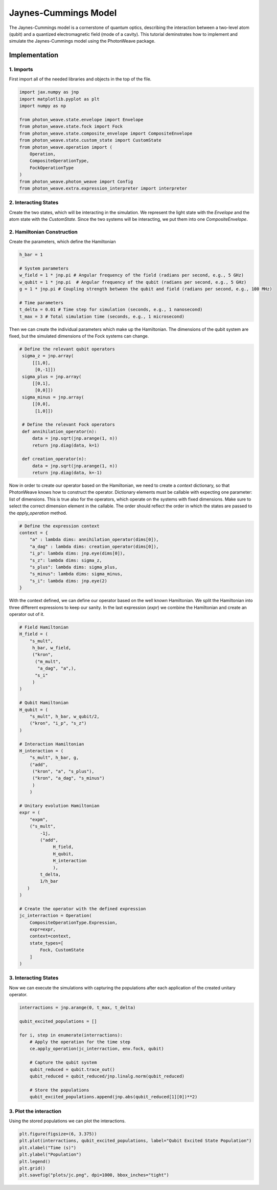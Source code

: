 Jaynes-Cummings Model
=====================

The Jaynes-Cummings model is a cornerstone of quantum optics, describing the interaction between a two-level atom (qubit) and a quantized electromagnetic field (mode of a cavity). This tutorial deminstrates how to implement and simulate the Jaynes-Cummings model using the PhotonWeave package.

Implementation
---------

1. Imports
^^^^^^^^^^
First import all of the needed libraries and objects in the top of the file.

.. code:: python

    import jax.numpy as jnp
    import matplotlib.pyplot as plt
    import numpy as np
    
    from photon_weave.state.envelope import Envelope
    from photon_weave.state.fock import Fock
    from photon_weave.state.composite_envelope import CompositeEnvelope
    from photon_weave.state.custom_state import CustomState
    from photon_weave.operation import (
        Operation,
        CompositeOperationType,
        FockOperationType
    )
    from photon_weave.photon_weave import Config
    from photon_weave.extra.expression_interpreter import interpreter

2. Interacting States
^^^^^^^^^^
Create the two states, which will be interacting in the simulation. We represent the light state with the `Envelope` and the atom state with the `CustomState`. Since the two systems will be interacting, we put them into one `CompositeEnvelope`.

.. code:: python
    env = Envelope()
    env.fock.state = 1

    qubit = CustomState(2)
    qubit.state = 0
    ce = CompositeEnvelope(env, qubit)

2. Hamiltonian Construction
^^^^^^^^^^

Create the parameters, which define the Hamiltonian

.. code:: python

    h_bar = 1
    
    # System parameters
    w_field = 1 * jnp.pi # Angular frequency of the field (radians per second, e.g., 5 GHz)
    w_qubit = 1 * jnp.pi  # Angular frequency of the qubit (radians per second, e.g., 5 GHz)
    g = 1 * jnp.pi # Coupling strength between the qubit and field (radians per second, e.g., 100 MHz)
    
    # Time parameters
    t_delta = 0.01 # Time step for simulation (seconds, e.g., 1 nanosecond)
    t_max = 3 # Total simulation time (seconds, e.g., 1 microsecond)


Then we can create the individual parameters which make up the Hamiltonian. The dimensions of the qubit system are fixed, but the simulated dimensions of the Fock systems can change.

.. code:: python

   # Define the relevant qubit operators
    sigma_z = jnp.array(
        [[1,0],
         [0,-1]])
    sigma_plus = jnp.array(
        [[0,1],
         [0,0]])
    sigma_minus = jnp.array(
        [[0,0],
         [1,0]])
    
    # Define the relevant Fock operators
    def annihilation_operator(n):
        data = jnp.sqrt(jnp.arange(1, n))
        return jnp.diag(data, k=1)
    
    def creation_operator(n):
        data = jnp.sqrt(jnp.arange(1, n))
        return jnp.diag(data, k=-1)

Now in order to create our operator based on the Hamiltonian, we need to create a `context` dictionary, so that PhotonWeave knows how to construct the operator. Dictionary elements must be callable with expecting one parameter: list of dimensions. This is true also for the operators, which operate on the systems with fixed dimensions. Make sure to select the correct dimension element in the callable. The order should reflect the order in which the states are passed to the `apply_operation` method.

.. code:: python

    # Define the expression context
    context = {
        "a" : lambda dims: annihilation_operator(dims[0]),
        "a_dag" : lambda dims: creation_operator(dims[0]),
        "i_p": lambda dims: jnp.eye(dims[0]),
        "s_z": lambda dims: sigma_z,
        "s_plus": lambda dims: sigma_plus,
        "s_minus": lambda dims: sigma_minus,
        "s_i": lambda dims: jnp.eye(2)
    }

With the context defined, we can define our operator based on the well known Hamiltonian. We split the Hamiltonian into three different expressions to keep our sanity. In the last expression (`expr`) we combine the Hamiltonian and create an operator out of it.

.. code:: python

    # Field Hamiltonian
    H_field = (
        "s_mult",
         h_bar, w_field,
         ("kron",
          ("m_mult",
           "a_dag", "a",),
          "s_i"
         )
    )
    
    # Qubit Hamiltonian
    H_qubit = (
        "s_mult", h_bar, w_qubit/2,
        ("kron", "i_p", "s_z")
    )
    
    # Interaction Hamiltonian
    H_interaction = (
        "s_mult", h_bar, g,
        ("add",
         ("kron", "a", "s_plus"),
         ("kron", "a_dag", "s_minus")
         )
        )
    
    # Unitary evolution Hamiltonian
    expr = (
        "expm",
        ("s_mult",
            -1j,
            ("add",
                 H_field,
                 H_qubit,
                 H_interaction
                 ),
            t_delta,
            1/h_bar
       )
    )

    # Create the operator with the defined expression
    jc_interraction = Operation(
        CompositeOperationType.Expression,
        expr=expr,
        context=context,
        state_types=[
            Fock, CustomState
        ]
    )

3. Interacting States
^^^^^^^^^^

Now we can execute the simulations with capturing the populations after each application of the created unitary operator.

.. code:: python

    interractions = jnp.arange(0, t_max, t_delta)

    qubit_excited_populations = []

    for i, step in enumerate(interractions):
        # Apply the operation for the time step
        ce.apply_operation(jc_interraction, env.fock, qubit)

	# Capture the qubit system
        qubit_reduced = qubit.trace_out()
        qubit_reduced = qubit_reduced/jnp.linalg.norm(qubit_reduced)

	# Store the populations
        qubit_excited_populations.append(jnp.abs(qubit_reduced[1][0])**2)

	
3. Plot the interaction
^^^^^^^^^^

Using the stored populations we can plot the interactions.

.. code:: python

    plt.figure(figsize=(6, 3.375))
    plt.plot(interractions, qubit_excited_populations, label="Qubit Excited State Population")
    plt.xlabel("Time (s)")
    plt.ylabel("Population")
    plt.legend()
    plt.grid()
    plt.savefig("plots/jc.png", dpi=1000, bbox_inches="tight")

.. image:: /_static/jc.png
   :alt: Jaynes-Cummings model plot
   :width: 600px
   :align: center
